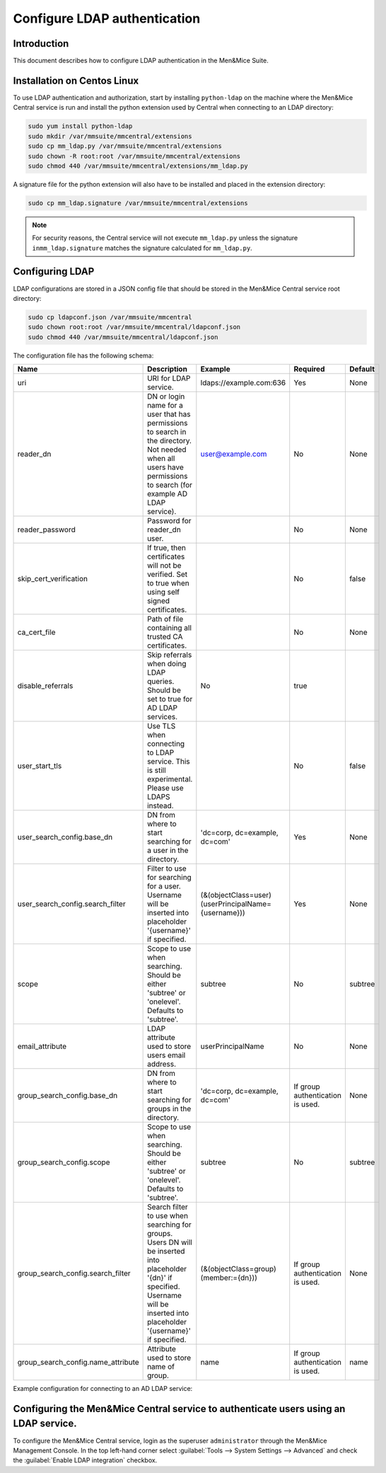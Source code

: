 .. _configure-ldap:

Configure LDAP authentication
=============================

Introduction
------------

This document describes how to configure LDAP authentication in the Men&Mice Suite.

Installation on Centos Linux
----------------------------

To use LDAP authentication and authorization, start by installing ``python-ldap`` on the machine where the Men&Mice Central service is run and install the python extension used by Central when connecting to an LDAP directory:

.. code-block:: bash

  sudo yum install python-ldap
  sudo mkdir /var/mmsuite/mmcentral/extensions
  sudo cp mm_ldap.py /var/mmsuite/mmcentral/extensions
  sudo chown -R root:root /var/mmsuite/mmcentral/extensions
  sudo chmod 440 /var/mmsuite/mmcentral/extensions/mm_ldap.py

A signature file for the python extension will also have to be installed and placed in the extension directory:

.. code-block:: bash

  sudo cp mm_ldap.signature /var/mmsuite/mmcentral/extensions

.. note::
  For security reasons, the Central service will not execute ``mm_ldap.py`` unless the signature ``inmm_ldap.signature`` matches the signature calculated for ``mm_ldap.py``.

Configuring LDAP
----------------

LDAP configurations are stored in a JSON config file that should be stored in the Men&Mice Central service root directory:

.. code-block:: bash

  sudo cp ldapconf.json /var/mmsuite/mmcentral
  sudo chown root:root /var/mmsuite/mmcentral/ldapconf.json
  sudo chmod 440 /var/mmsuite/mmcentral/ldapconf.json

The configuration file has the following schema:

.. code-block::
  :linenos:

  {
    "server": {
        "uri": str, // e.g. ldaps://example.com:636
        "reader_dn": str | null,
        "reader_password": str | null,
        "skip_cert_verification": bool | null, // Default: false.
        "ca_cert_file": str | null,
        "disable_referrals": bool | null, // Default: true.
        "use_start_tls": bool | null, // Default: false.
        },
    "user_search_config": {
        "base_dn": str,
        "search_filter": str,
        "scope": "subtree" | "onelevel", // Default: 'subtree'
        "email_attribute": str | null,
        "group_search_config": null | {
            "base_dn": str,
            "scope": "subtree" | "onelevel", // Default: 'subtree'
            "search_filter": str,
            "name_attribute": str // Default: 'name'
        }
      }
    }

.. csv-table::
  :header: "Name", "Description", "Example", "Required", "Default"
  :widths: 10, 70, 10, 5, 5

  "uri","URI for LDAP service.", "ldaps://example.com:636", "Yes", "None"
  "reader_dn","DN or login name for a user that has permissions to search in the directory. Not needed when all users have permissions to search (for example AD LDAP service).",	"user@example.com",	"No", "None"
  "reader_password", "Password for reader_dn user.",, "No", "None"
  "skip_cert_verification", "If true, then certificates will not be verified. Set to true when using self signed certificates.",, "No", "false"
  "ca_cert_file",	"Path of file containing all trusted CA certificates.",, "No", "None"
  "disable_referrals", "Skip referrals when doing LDAP queries. Should be set to true for AD LDAP services.", "No", "true"
  "user_start_tls", "Use TLS when connecting to LDAP service. This is still experimental. Please use LDAPS instead.",, "No", "false"
  "user_search_config.base_dn",	"DN from where to start searching for a user in the directory.", "'dc=corp, dc=example, dc=com'", "Yes", "None"
  "user_search_config.search_filter", "Filter to use for searching for a user. Username will be inserted into placeholder '{username}' if specified.", "(&(objectClass=user)(userPrincipalName={username}))", "Yes", "None"
  "scope", "Scope to use when searching. Should be either 'subtree' or 'onelevel'. Defaults to 'subtree'.",	"subtree", "No", "subtree"
  "email_attribute", "LDAP attribute used to store users email address.", "userPrincipalName", "No", "None"
  "group_search_config.base_dn", "DN from where to start searching for groups in the directory.",	"'dc=corp, dc=example, dc=com'", "If group authentication is used.", "None"
  "group_search_config.scope", "Scope to use when searching. Should be either 'subtree' or 'onelevel'. Defaults to 'subtree'.",	"subtree", "No", "subtree"
  "group_search_config.search_filter", "Search filter to use when searching for groups. Users DN will be inserted into placeholder '{dn}' if specified. Username will be inserted into placeholder '{username}' if specified.", "(&(objectClass=group)(member:={dn}))", "If group authentication is used.", "None"
  "group_search_config.name_attribute", "Attribute used to store name of group.", "name", "If group authentication is used.", "name"

Example configuration for connecting to an AD LDAP service:

.. code-block::
  :linenos:

  {
    "server": {
        "uri": "ldaps://ldap.example.com:636",
        "skip_cert_verification": false,
        "disable_referrals": true,
        "use_start_tls": false
        },

    "user_search_config": {
        "base_dn":  "dc=corp, dc=example, dc=com",
        "search_filter": "(&(objectClass=user)(userPrincipalName={username}))",
        "scope": "subtree",
        "email_attribute": "userPrincipalName",
        "group_search_config": {
            "base_dn": "dc=corp, dc=example, dc=com",
            "scope": "subtree",
            "search_filter": "(&(objectClass=group)(member:={dn}))",
            "name_attribute": "name"
            }
        }
    }

Configuring the Men&Mice Central service to authenticate users using an LDAP service.
---------------------------------------------------------------------------------------

To configure the Men&Mice Central service, login as the superuser ``administrator`` through the Men&Mice Management Console. In the top left-hand corner select :guilabel:`Tools --> System Settings --> Advanced` and check the :guilabel:`Enable LDAP integration` checkbox.
